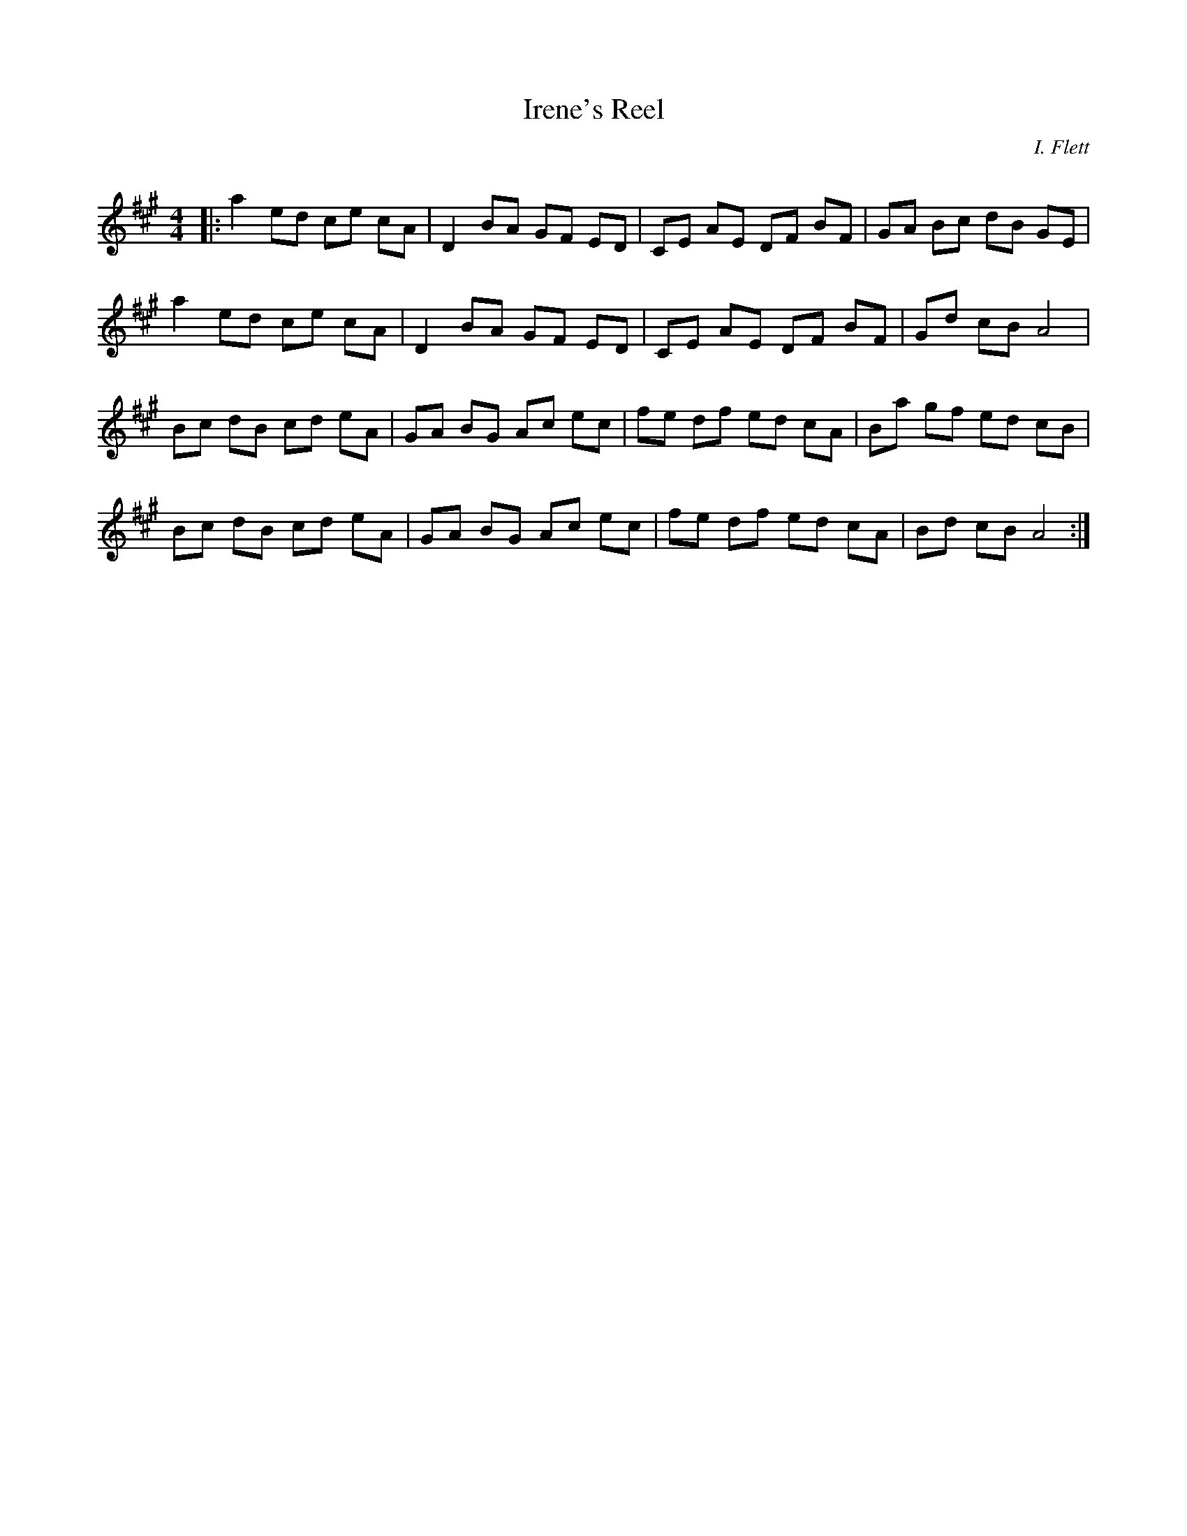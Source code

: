 X:1
T: Irene's Reel
C: I. Flett
R:Reel
Q: 232
K:A
M:4/4
L:1/8
|:a2 ed ce cA|D2 BA GF ED|CE AE DF BF|GA Bc dB GE|
a2 ed ce cA|D2 BA GF ED|CE AE DF BF|Gd cB A4|
Bc dB cd eA|GA BG Ac ec|fe df ed cA|Ba gf ed cB|
Bc dB cd eA|GA BG Ac ec|fe df ed cA|Bd cB A4:|

